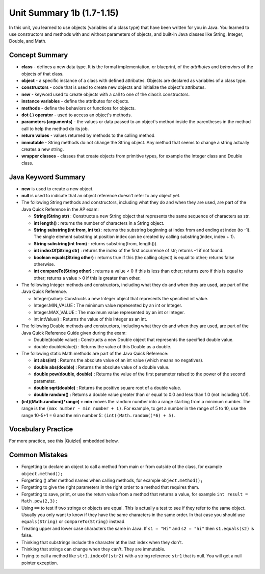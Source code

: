 

Unit Summary 1b (1.7-1.15)
==============================

In this unit, you learned to use objects (variables of a class type)  that have been written for you in Java. You learned to use constructors and methods with and without parameters of objects, and built-in Java classes like String, Integer, Double, and Math.




Concept Summary
---------------

- **class** - defines a new data type. It is the formal implementation, or blueprint, of the *attributes* and *behaviors* of the objects of that class.

- **object** - a specific instance of a class with defined attributes. Objects are declared as variables of a class type.

- **constructors** - code that is used to create new objects and initialize the object's attributes.

- **new** -  keyword used to create objects with a call to one of the class’s constructors.

- **instance variables** - define the attributes for objects.

- **methods** - define the behaviors or functions for objects.

- **dot (.) operator** - used to access an object's methods.

- **parameters (arguments)** - the values or data passed to an object's method inside the parentheses in the method call to help the method do its job.

- **return values** - values returned by methods to the calling method.


- **immutable** - String methods do not change the String object. Any method that seems to change a string actually creates a new string.

- **wrapper classes** - classes that create objects from primitive types, for example the Integer class and Double class.


Java Keyword Summary
-----------------------

- **new** is used to create a new object.
- **null** is used to indicate that an object reference doesn't refer to any object yet.
- The following String methods and constructors, including what they do and when they are used, are part of the Java Quick Reference in the AP exam:

  - **String(String str)** : Constructs a new String object that represents the same sequence of characters as str.

  - **int length()** : returns the number of characters in a String object.

  - **String substring(int from, int to)** : returns the substring beginning at index from and ending at index (to -1). The single element substring at position index can be created by calling substring(index, index + 1).

  - **String substring(int from)** : returns substring(from, length()).

  - **int indexOf(String str)** : returns the index of the first occurrence of str; returns -1 if not found.

  - **boolean equals(String other)** : returns true if this (the calling object) is equal to other; returns false otherwise.

  - **int compareTo(String other)** : returns a value < 0 if this is less than other; returns zero if this is equal to other; returns a value > 0 if this is greater than other.

- The following Integer methods and constructors, including what they do and when they are used, are part of the Java Quick Reference.

  - Integer(value): Constructs a new Integer object that represents the specified int value.
  - Integer.MIN_VALUE : The minimum value represented by an int or Integer.
  - Integer.MAX_VALUE : The maximum value represented by an int or Integer.
  - int intValue() : Returns the value of this Integer as an int.

- The following Double methods and constructors, including what they do and when they are used, are part of the Java Quick Reference Guide given during the exam:

  - Double(double value) : Constructs a new Double object that represents the specified double value.
  - double doubleValue() : Returns the value of this Double as a double.




- The following static Math methods are part of the Java Quick Reference:

  - **int abs(int)** : Returns the absolute value of an int value (which means no negatives).
  - **double abs(double)** : Returns the absolute value of a double value.
  - **double pow(double, double)** : Returns the value of the first parameter raised to the power of the second parameter.
  - **double sqrt(double)** :  Returns the positive square root of a double value.
  - **double random()** :  Returns a double value greater than or equal to 0.0 and less than 1.0 (not including 1.0!).



- **(int)(Math.random()*range) + min** moves the random number into a range starting from a minimum number. The range is the ``(max number - min number + 1)``. For example, to get a number in the range of 5 to 10, use the range 10-5+1 = 6 and the min number 5: ``(int)(Math.random()*6) + 5)``.


Vocabulary Practice
-----------------------

.. dragndrop:: unit1b_vocab
    :feedback: Review the summaries above.
    :match_1: a specific instance of a class with defined attributes|||object
    :match_2: defines a new data type with instance variables and methods|||class
    :match_3: define the behaviors or functions for objects|||methods
    :match_4: code that is used to create new objects and initialize the object's attributes|||constructors
    :match_5: the values or data passed to an object's method|||parameters

    Drag the definition from the left and drop it on the correct concept on the right.  Click the "Check Me" button to see if you are correct.


.. |Quizlet| raw:: html

   <a href="https://quizlet.com/434063730/cs-awesome-unit-2-vocabulary-flash-cards/" target="_blank" style="text-decoration:underline">Quizlet</a>


For more practice, see this |Quizlet| embedded below.

.. raw:: html

    <iframe style="max-width:90%; margin-left:5%" src="https://quizlet.com/434063730/flashcards/embed?i=2cxqxx&x=1jj1" height="500" width="100%" style="border:0"></iframe>

Common Mistakes
----------------------------

- Forgetting to declare an object to call a method from main or from outside of the class, for example ``object.method();``

- Forgetting () after method names when calling methods, for example ``object.method();``

- Forgetting to give the right parameters in the right order to a method that requires them.

- Forgetting to save, print, or use the return value from a method that returns a value, for example ``int result = Math.pow(2,3);``

-  Using ``==`` to test if two strings or objects are equal.  This is actually a test to see if they refer to the same object.  Usually you only want to know if they have the same characters in the same order.  In that case you should use ``equals(String)`` or ``compareTo(String)`` instead.

-  Treating upper and lower case characters the same in Java.  If ``s1 = "Hi"`` and ``s2 = "hi"`` then ``s1.equals(s2)`` is false.

-  Thinking that substrings include the character at the last index when they don't.

-  Thinking that strings can change when they can't.  They are immutable.

-  Trying to call a method like ``str1.indexOf(str2)`` with a string reference ``str1`` that is null.  You will get a null pointer exception.
